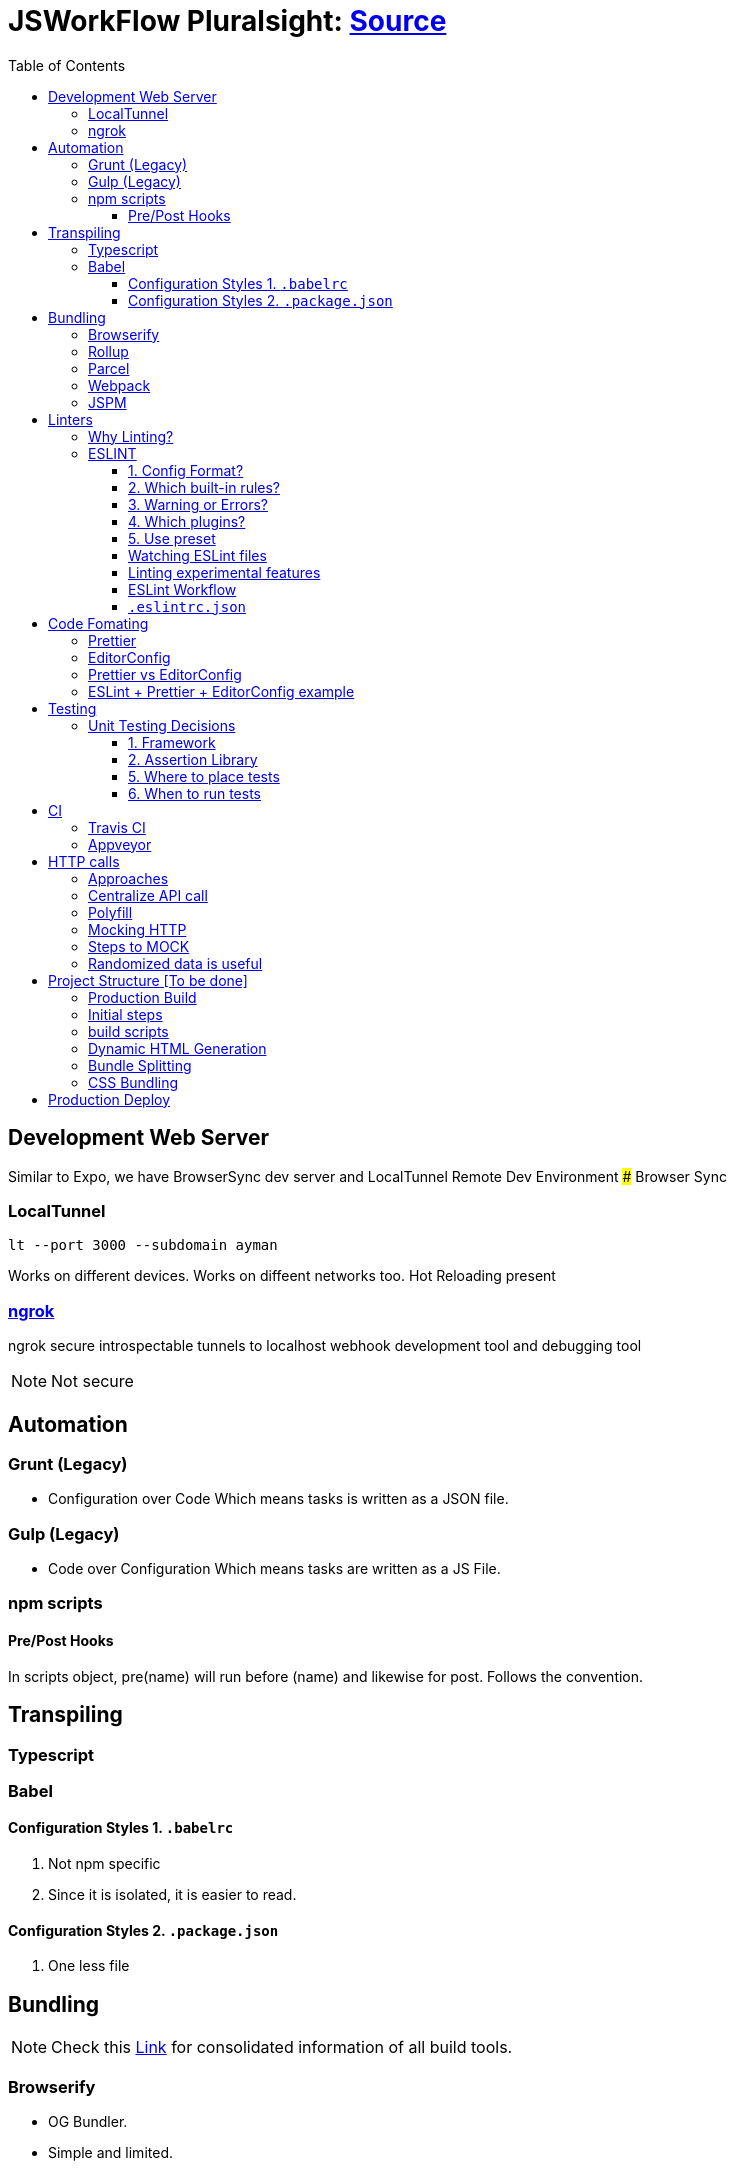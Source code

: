 = JSWorkFlow Pluralsight: https://app.pluralsight.com/library/courses/javascript-development-environment/table-of-contents[Source]
:toc:
:toclevels: 4
:icons: font

toc::[]

== Development Web Server


Similar to Expo, we have BrowserSync dev server and LocalTunnel Remote Dev Environment
### Browser Sync

=== LocalTunnel

`lt --port 3000 --subdomain ayman`

Works on different devices.
Works on diffeent networks too.
Hot Reloading present

=== https://ngrok.com/[ngrok]

ngrok secure introspectable tunnels to localhost webhook development tool and debugging tool

NOTE: Not secure

== Automation

=== Grunt (Legacy)
- Configuration over Code
Which means tasks is written as a JSON file.

=== Gulp  (Legacy)
- Code over Configuration
Which means tasks are written as a JS File.

=== npm scripts

==== Pre/Post Hooks

In scripts object, pre(name) will run before (name) and likewise for post. Follows the convention.

== Transpiling

=== Typescript

=== Babel

==== Configuration Styles 1. `.babelrc`

1. Not npm specific
2. Since it is isolated, it is easier to read.

==== Configuration Styles 2. `.package.json`
1. One less file

== Bundling

NOTE: Check this https://bundlers.tooling.report/[Link] for consolidated information of all build tools.




=== Browserify

- OG Bundler.
- Simple and limited.

=== Rollup

=== Parcel

=== Webpack

1. Bundling of files
2. Performance


In Webpack, `bundle.js` (Found under DevTools) is the complete code to find for transpiled code.
### How to debug transpiled and bundle code?
*Using SourceMaps*
Maps code to original source.
SourceMaps only in DevTools, hence not delivered to users, minimising JS bundle cost.

=== JSPM


== Linters

- JSLint
- Highly opinionated
- JSHint
- ESLint

=== Why Linting?

-  Enforce Consistency
1. GLobals
2. Trailing/ending commas
3. Curly brace position
-  Avoid Mistakes
1. Overwriting function
2. Extra paranthesis
3. Assignment in conditional statements
4. Missing defalult case in SWITCH STATEMENT
5. Accidental console.log

=== ESLINT
ESLint is built for making your own decisions

1. Config Format?
2. Which built-in rules?
3. Warning or Errors?
4. Which plugins?
- Based on framework
5. Use preset if you can't amke your own decision?

==== 1. Config Format?



1. Seperate config file : `eslint.rc`

2. `package.json` file

- `"eslintConfig":{"plugins:["example"],"env":{"example/custom"}:true}}`

==== 2. Which built-in rules?

https://eslint.org/docs/rules/[List of available rules]

==== 3. Warning or Errors?
- Warning
1. Can continue working
2. Can be ignored
3. Team must agree: Fix warnings
- Error
1. Breaks build
2. Cannot be ignored
3. Team is forced to comply

==== 4. Which plugins?
- Based on framework : https://github.com/dustinspecler/awesome-eslint[List of ESLint configs, plugins etc]

==== 5. Use preset
If you can't make your own decision, then use a **preset**.
But remember, presets brings OPINIONETED linting.


==== Watching ESLint files

- eslint-loader
1. Re-lint all files upon save
2. Tied to **webpack**
- eslint-watch
1. Not tied to **webpack**
2. ESLint Wrapper which adds to file watch
3. Better warning/error formatting
4. Easily lints **Tests** and **build scripts**
5. Displays clean message

==== Linting experimental features

Supporting experimental JS features.
- Native ESLInt
- Supports ES5, ES6
- Supports object space
- babel-eslint
- Support experimental JS feature

==== ESLint Workflow

- ESLint recommended rules.(Can configure according to your needs)
- eslint-watch
`esw`

==== `.eslintrc.json`
`.eslintrc.json`:

- `rules.no-console:` (An example)
1. For `0` : No output
2. For `1` : Warning
3. For `2` : Error

- `.js` files
- `/*eslint-disable-line <rule>*/`
- Disable lint for that line and rule.
- `/*eslint-disabble <rule>*/`
- Disable lint for that rule

== Code Fomating

*Linting + Code Formatting = Made in Heaven*

=== Prettier

=== EditorConfig

=== Prettier vs EditorConfig

Prettier formats code on save. EditorConfig formats on cursor as you go.

=== ESLint + Prettier + EditorConfig example

== Testing

=== Unit Testing Decisions

1. Framework (Mocha)
2. Assertion Library (Chai)
3. Helper Libraries (JSDOM)
4. Where to run tests (Node)
5. Where to place tests (Alongside)
6. When to run tests (Upon save)

==== 1. Framework


- Mocha
Mocha is more configurable than Jasmine
- Jasmine
- Tape
- Simple and minimal
- QUnit
- AVA
- New, runs **PARALLEL TESTS**
- Jest
- Part of React community.
- Wrapper over Jasmine, making it suitable for versatile usage.

==== 2. Assertion Library
Declare what you expect.
Mocha doesn't come with Assertions(Others do), so need to incorporate outside library.
- Chai
-Best
- Should.js
#### 3. Helper Libraries
1. JSDOM
- Run DOM-related test without server
2. Cheerio
- Query virtual DOM using jQuery selectors
#### 4. Where to run tests
1. Browsers
- Karma, Testem
2. Headless browser (Browser without UI.)
- PhantomJS (Runs V8 engine).
3. In-memory DOM
- JSDOM (Faster htan PhantomJS)

==== 5. Where to place tests

|===
| Centralized  | Alongside(Use this)

|  Less "noise" in src folder | Imports are easier since no lengthy directories
| Can remove in deployment if you want to | Clear visibility within Folder
|   |  Convenient to open
|No recreating folder structure|
|===

==== 6. When to run tests
- Rapid feedback
- Facilitates TDD
- Automated = Less friction
- Increases test visibility

== CI

=== Travis CI
- Linux/Mac

=== Appveyor
- Windows


== HTTP calls

=== Approaches

1. Node
-  http
- requuest
2. Browser
- XMLHTTPRequest
- jQuery
- `$.ajax`
- Framework
- fetch
- Streamlined API.
- Limited feature set
3. Node & Browser
- isomorphic-fetch
-xhr (npm)
- Supergiant
- Axios (Popular)

=== Centralize API call

Why?
- Configuring all calls
- Display loader (UI)
- Handle Errors
- Single Line of code for mocking API


=== Polyfill

You can add polyfill script tag (polyfill.io) on top of iindex.html to add polyfill

=== Mocking HTTP

Why?
- Unit testing
- Instant response
- Rapid prototyping
- Keep working when service is down
- Work offline
- Avoid inter-team bottlenecks

How?
- Nock
- Pointing **static JSON** to your API
- Crete dev webserver
- api-mock
- JSON server
- JSON Schema faker (DYNAMIC data generation)
- BrowserSync, Express .etc

Order of upfront work, realism and customization.

(Low--> High)

Static JSON -> JSON server -> JSON Server + JSON Schema Faker -> Express

=== Steps to MOCK
1. Declare schema
- JSON Schema Faker
2. Generate Random Data
- faker.js
- chance.js
- randexp.js
3. Serve Data via API
- JSON server. (Doesn;t need HTTP but can still mock it)

=== Randomized data is useful
Randomized catches real-world scenarios and edge cases
1. Empty lists
2. Long lists
3. Long values
4. Testing
5. Filtering
6. Sorting

== Project Structure [To be done]


=== Production Build

=== Initial steps
1. `webpack.config.prod`
Config for prod environment
2. `/dist` Server
Create `distServer.js` for prod
- Remove webpack.config.dev dependencies
- `app.use(compression());`
- `app.use(express.static('dist'));`
3. In `baseUrljs`, have an option to toggle between API and mockAPI.
Done using `useMockAPI` conditional statement.
Note: `http://localhost:3000/?useMockApi=true` for mockAPI


=== build scripts

In `package.json`, following are the build scripts-

    "clean-dist":"rimraf ./dist && mkdir /dist",
    "pre-build":"npm-run-all clea-dist test lint",
    "build":"babel-node buildScripts/build.js",
    "post-build":"babel-node buildScripts/distServer.js"

=== Dynamic HTML Generation

Why?

- Reference bundles automatically
- Minify
- Handle dynamic bundle names
- Inject productional resources only.

=== Bundle Splitting

Why?

- Speed intial page load
By serving files that are needed
- Avoid re-downloading all libraries
Serve what is required for framework


Usually we used `bundle.js` to bundle all of JS files.

Now, `bundle.js` is splitted to `main.js` and `vendor.js` READ MORE
- `main.js`
JS files served at browser
- `vendor.js`
JS files served and cached.
## Cache Busting
To reduce bandwidth and avoid unnecessary HTTP requests, bust cache.
This provides to bring all builds to a timestamp by hashing the files files so that their name change when content changes. (git revert)

Why?
- Save HTTP Request
- Force request for latest version

How?
1. Handle bundle filename
2. Generate HTML dynamically

Steps
1. Import `webpack-md5-hash` in `webpack.config.prod.js`
2. Add `WebpackMd5Hash()`
3. Add `output.filename: '[name].[chunkhash].js'`

=== CSS Bundling
We use [Extract Text Plugin](https://tinyurl.com/yblnff57).

It moves all the required `*.css` modules in entry chunks into a separate CSS file. So your styles are no longer inlined into the JS bundle, but in a separate CSS file `(styles.css)`.
## Error logging

- Raygun
- New Relic
- TrackJS
- Sentry
Considerations

Error Metadata
- Browser
- Strack Trace
- Previous Actiona
- Custom API for enhanced tracking
Notifications and Integration
Analytics and Filtering
Error logging is usually PAID Service.
Here we are using Track.js

Login into Track.js and  check log error


== Production Deploy
